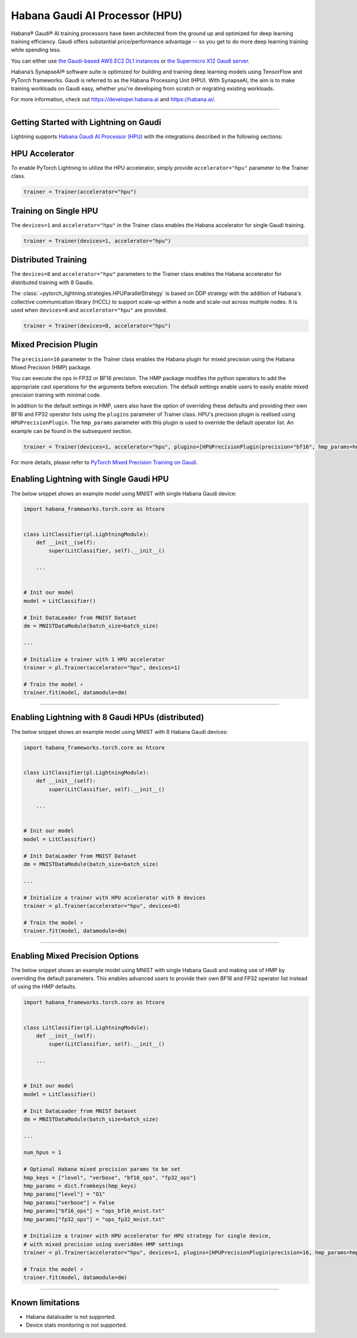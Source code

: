 .. _hpu:

Habana Gaudi AI Processor (HPU)
===============================

Habana® Gaudi® AI training processors have been architected from the ground up and optimized for deep learning training efficiency.
Gaudi offers substantial price/performance advantage -- so you get to do more deep learning training while spending less.

You can either use `the Gaudi-based AWS EC2 DL1 instances <https://aws.amazon.com/ec2/instance-types/dl1/>`_ or `the Supermicro X12 Gaudi server <https://www.supermicro.com/en/solutions/habana-gaudi>`_.

Habana’s SynapseAI® software suite is optimized for building and training deep learning models using TensorFlow and PyTorch frameworks. Gaudi is referred to as the Habana Processing Unit (HPU).
With SynapseAI, the aim is to make training workloads on Gaudi easy, whether you're developing from scratch or migrating existing workloads.

For more information, check out `<https://developer.habana.ai>`_ and `<https://habana.ai/>`_.

----------------

Getting Started with Lightning on Gaudi
---------------------------------------

Lightning supports `Habana Gaudi AI Processor (HPU) <https://habana.ai/>`__ with the integrations described in the following sections:


HPU Accelerator
---------------

To enable PyTorch Lightning to utilize the HPU accelerator, simply provide ``accelerator="hpu"`` parameter to the Trainer class.

.. code-block:: python

    trainer = Trainer(accelerator="hpu")


Training on Single HPU
----------------------

The ``devices=1`` and ``accelerator="hpu"`` in the Trainer class enables the Habana accelerator for single Gaudi training.

.. code-block:: python

    trainer = Trainer(devices=1, accelerator="hpu")


Distributed Training
---------------------

The ``devices=8`` and ``accelerator="hpu"`` parameters to the Trainer class enables the Habana accelerator for distributed training with 8 Gaudis.

The :class:`~pytorch_lightning.strategies.HPUParallelStrategy` is based on DDP strategy with the addition of Habana's collective communication library (HCCL) to support scale-up within a node and scale-out across multiple nodes.
It is used when ``devices=8`` and ``accelerator="hpu"`` are provided.

.. code-block:: python

    trainer = Trainer(devices=8, accelerator="hpu")


Mixed Precision Plugin
----------------------

The ``precision=16`` parameter in the Trainer class enables the Habana plugin for mixed precision using the Habana Mixed Precision (HMP) package.

You can execute the ops in FP32 or BF16 precision. The HMP package modifies the python operators to add the appropriate cast operations for the arguments before execution.
The default settings enable users to easily enable mixed precision training with minimal code.

In addition to the default settings in HMP, users also have the option of overriding these defaults and providing their own BF16 and FP32 operator lists using the ``plugins`` parameter of Trainer class.
HPU's precision plugin is realised using ``HPUPrecisionPlugin``. The ``hmp_params`` parameter with this plugin is used to override the default operator list. An example can be found in the subsequent section.

.. code-block:: python

    trainer = Trainer(devices=1, accelerator="hpu", plugins=[HPUPrecisionPlugin(precision="bf16", hmp_params=hmp_params)])

For more details, please refer to `PyTorch Mixed Precision Training on Gaudi <https://docs.habana.ai/en/latest/PyTorch_User_Guide/PyTorch_User_Guide.html#pytorch-mixed-precision-training-on-gaudi>`_.


Enabling Lightning with Single Gaudi HPU
----------------------------------------

The below snippet shows an example model using MNIST with single Habana Gaudi device:

.. code-block:: python

    import habana_frameworks.torch.core as htcore


    class LitClassifier(pl.LightningModule):
        def __init__(self):
            super(LitClassifier, self).__init__()

        ...


    # Init our model
    model = LitClassifier()

    # Init DataLoader from MNIST Dataset
    dm = MNISTDataModule(batch_size=batch_size)

    ...

    # Initialize a trainer with 1 HPU accelerator
    trainer = pl.Trainer(accelerator="hpu", devices=1)

    # Train the model ⚡
    trainer.fit(model, datamodule=dm)


----------------

Enabling Lightning with 8 Gaudi HPUs (distributed)
--------------------------------------------------

The below snippet shows an example model using MNIST with 8 Habana Gaudi devices:

.. code-block:: python

    import habana_frameworks.torch.core as htcore


    class LitClassifier(pl.LightningModule):
        def __init__(self):
            super(LitClassifier, self).__init__()

        ...


    # Init our model
    model = LitClassifier()

    # Init DataLoader from MNIST Dataset
    dm = MNISTDataModule(batch_size=batch_size)

    ...

    # Initialize a trainer with HPU accelerator with 8 devices
    trainer = pl.Trainer(accelerator="hpu", devices=8)

    # Train the model ⚡
    trainer.fit(model, datamodule=dm)


----------------

Enabling Mixed Precision Options
--------------------------------

The below snippet shows an example model using MNIST with single Habana Gaudi and making use of HMP by overriding the default parameters.
This enables advanced users to provide their own BF16 and FP32 operator list instead of using the HMP defaults.

.. code-block:: python

    import habana_frameworks.torch.core as htcore


    class LitClassifier(pl.LightningModule):
        def __init__(self):
            super(LitClassifier, self).__init__()

        ...


    # Init our model
    model = LitClassifier()

    # Init DataLoader from MNIST Dataset
    dm = MNISTDataModule(batch_size=batch_size)

    ...

    num_hpus = 1

    # Optional Habana mixed precision params to be set
    hmp_keys = ["level", "verbose", "bf16_ops", "fp32_ops"]
    hmp_params = dict.fromkeys(hmp_keys)
    hmp_params["level"] = "O1"
    hmp_params["verbose"] = False
    hmp_params["bf16_ops"] = "ops_bf16_mnist.txt"
    hmp_params["fp32_ops"] = "ops_fp32_mnist.txt"

    # Initialize a trainer with HPU accelerator for HPU strategy for single device,
    # with mixed precision using overidden HMP settings
    trainer = pl.Trainer(accelerator="hpu", devices=1, plugins=[HPUPrecisionPlugin(precision=16, hmp_params=hmp_params)])

    # Train the model ⚡
    trainer.fit(model, datamodule=dm)


----------------

.. _known-limitations_hpu:

Known limitations
-----------------

* Habana dataloader is not supported.
* Device stats monitoring is not supported.

